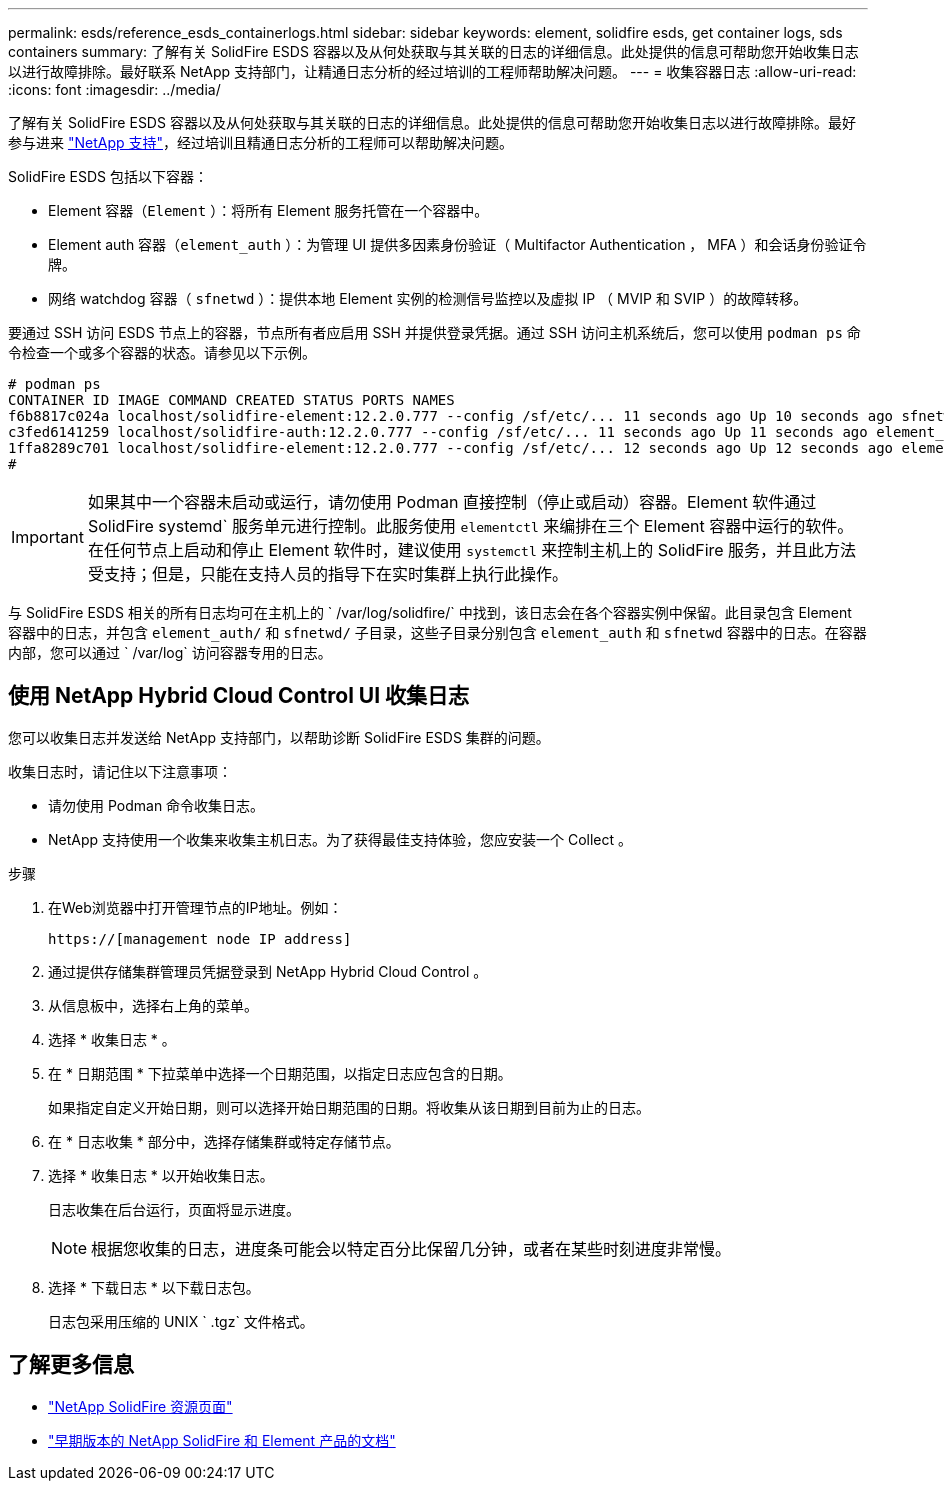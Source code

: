 ---
permalink: esds/reference_esds_containerlogs.html 
sidebar: sidebar 
keywords: element, solidfire esds, get container logs, sds containers 
summary: 了解有关 SolidFire ESDS 容器以及从何处获取与其关联的日志的详细信息。此处提供的信息可帮助您开始收集日志以进行故障排除。最好联系 NetApp 支持部门，让精通日志分析的经过培训的工程师帮助解决问题。 
---
= 收集容器日志
:allow-uri-read: 
:icons: font
:imagesdir: ../media/


[role="lead"]
了解有关 SolidFire ESDS 容器以及从何处获取与其关联的日志的详细信息。此处提供的信息可帮助您开始收集日志以进行故障排除。最好参与进来 https://www.netapp.com/company/contact-us/support/["NetApp 支持"^]，经过培训且精通日志分析的工程师可以帮助解决问题。

SolidFire ESDS 包括以下容器：

* Element 容器（`Element` ）：将所有 Element 服务托管在一个容器中。
* Element auth 容器（`element_auth` ）：为管理 UI 提供多因素身份验证（ Multifactor Authentication ， MFA ）和会话身份验证令牌。
* 网络 watchdog 容器（ `sfnetwd` ）：提供本地 Element 实例的检测信号监控以及虚拟 IP （ MVIP 和 SVIP ）的故障转移。


要通过 SSH 访问 ESDS 节点上的容器，节点所有者应启用 SSH 并提供登录凭据。通过 SSH 访问主机系统后，您可以使用 `podman ps` 命令检查一个或多个容器的状态。请参见以下示例。

[listing]
----
# podman ps
CONTAINER ID IMAGE COMMAND CREATED STATUS PORTS NAMES
f6b8817c024a localhost/solidfire-element:12.2.0.777 --config /sf/etc/... 11 seconds ago Up 10 seconds ago sfnetwd
c3fed6141259 localhost/solidfire-auth:12.2.0.777 --config /sf/etc/... 11 seconds ago Up 11 seconds ago element_auth
1ffa8289c701 localhost/solidfire-element:12.2.0.777 --config /sf/etc/... 12 seconds ago Up 12 seconds ago element
#
----

IMPORTANT: 如果其中一个容器未启动或运行，请勿使用 Podman 直接控制（停止或启动）容器。Element 软件通过 SolidFire systemd` 服务单元进行控制。此服务使用 `elementctl` 来编排在三个 Element 容器中运行的软件。在任何节点上启动和停止 Element 软件时，建议使用 `systemctl` 来控制主机上的 SolidFire 服务，并且此方法受支持；但是，只能在支持人员的指导下在实时集群上执行此操作。

与 SolidFire ESDS 相关的所有日志均可在主机上的 ` /var/log/solidfire/` 中找到，该日志会在各个容器实例中保留。此目录包含 Element 容器中的日志，并包含 `element_auth/` 和 `sfnetwd/` 子目录，这些子目录分别包含 `element_auth` 和 `sfnetwd` 容器中的日志。在容器内部，您可以通过 ` /var/log` 访问容器专用的日志。



== 使用 NetApp Hybrid Cloud Control UI 收集日志

您可以收集日志并发送给 NetApp 支持部门，以帮助诊断 SolidFire ESDS 集群的问题。

收集日志时，请记住以下注意事项：

* 请勿使用 Podman 命令收集日志。
* NetApp 支持使用一个收集来收集主机日志。为了获得最佳支持体验，您应安装一个 Collect 。


.步骤
. 在Web浏览器中打开管理节点的IP地址。例如：
+
[listing]
----
https://[management node IP address]
----
. 通过提供存储集群管理员凭据登录到 NetApp Hybrid Cloud Control 。
. 从信息板中，选择右上角的菜单。
. 选择 * 收集日志 * 。
. 在 * 日期范围 * 下拉菜单中选择一个日期范围，以指定日志应包含的日期。
+
如果指定自定义开始日期，则可以选择开始日期范围的日期。将收集从该日期到目前为止的日志。

. 在 * 日志收集 * 部分中，选择存储集群或特定存储节点。
. 选择 * 收集日志 * 以开始收集日志。
+
日志收集在后台运行，页面将显示进度。

+

NOTE: 根据您收集的日志，进度条可能会以特定百分比保留几分钟，或者在某些时刻进度非常慢。

. 选择 * 下载日志 * 以下载日志包。
+
日志包采用压缩的 UNIX ` .tgz` 文件格式。





== 了解更多信息

* https://www.netapp.com/data-storage/solidfire/documentation/["NetApp SolidFire 资源页面"^]
* https://docs.netapp.com/sfe-122/topic/com.netapp.ndc.sfe-vers/GUID-B1944B0E-B335-4E0B-B9F1-E960BF32AE56.html["早期版本的 NetApp SolidFire 和 Element 产品的文档"^]

